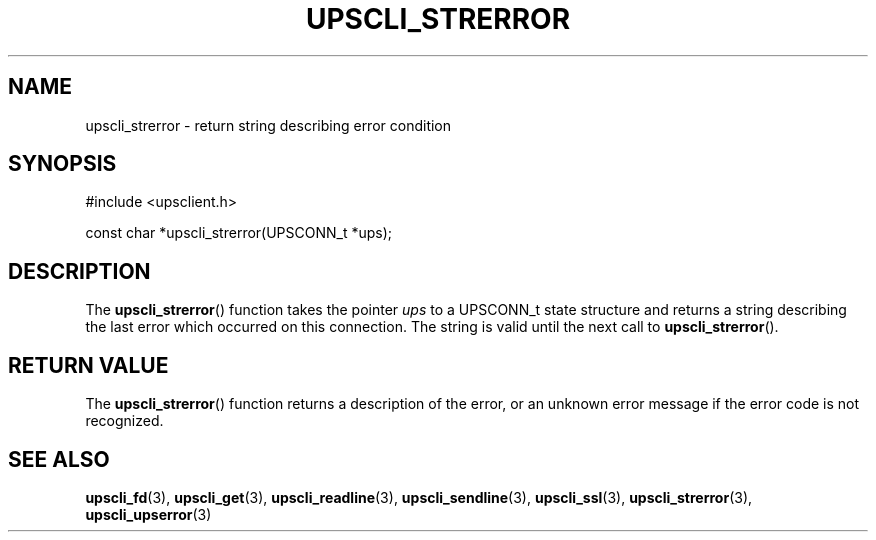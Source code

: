 '\" t
.\"     Title: upscli_strerror
.\"    Author: [FIXME: author] [see http://www.docbook.org/tdg5/en/html/author]
.\" Generator: DocBook XSL Stylesheets vsnapshot <http://docbook.sf.net/>
.\"      Date: 04/02/2024
.\"    Manual: NUT Manual
.\"    Source: Network UPS Tools 2.8.2
.\"  Language: English
.\"
.TH "UPSCLI_STRERROR" "3" "04/02/2024" "Network UPS Tools 2\&.8\&.2" "NUT Manual"
.\" -----------------------------------------------------------------
.\" * Define some portability stuff
.\" -----------------------------------------------------------------
.\" ~~~~~~~~~~~~~~~~~~~~~~~~~~~~~~~~~~~~~~~~~~~~~~~~~~~~~~~~~~~~~~~~~
.\" http://bugs.debian.org/507673
.\" http://lists.gnu.org/archive/html/groff/2009-02/msg00013.html
.\" ~~~~~~~~~~~~~~~~~~~~~~~~~~~~~~~~~~~~~~~~~~~~~~~~~~~~~~~~~~~~~~~~~
.ie \n(.g .ds Aq \(aq
.el       .ds Aq '
.\" -----------------------------------------------------------------
.\" * set default formatting
.\" -----------------------------------------------------------------
.\" disable hyphenation
.nh
.\" disable justification (adjust text to left margin only)
.ad l
.\" -----------------------------------------------------------------
.\" * MAIN CONTENT STARTS HERE *
.\" -----------------------------------------------------------------
.SH "NAME"
upscli_strerror \- return string describing error condition
.SH "SYNOPSIS"
.sp
.nf
#include <upsclient\&.h>
.fi
.sp
.nf
const char *upscli_strerror(UPSCONN_t *ups);
.fi
.SH "DESCRIPTION"
.sp
The \fBupscli_strerror\fR() function takes the pointer \fIups\fR to a UPSCONN_t state structure and returns a string describing the last error which occurred on this connection\&. The string is valid until the next call to \fBupscli_strerror\fR()\&.
.SH "RETURN VALUE"
.sp
The \fBupscli_strerror\fR() function returns a description of the error, or an unknown error message if the error code is not recognized\&.
.SH "SEE ALSO"
.sp
\fBupscli_fd\fR(3), \fBupscli_get\fR(3), \fBupscli_readline\fR(3), \fBupscli_sendline\fR(3), \fBupscli_ssl\fR(3), \fBupscli_strerror\fR(3), \fBupscli_upserror\fR(3)
